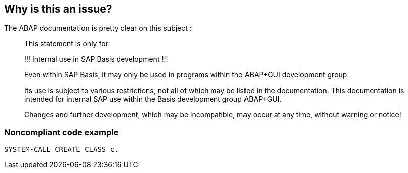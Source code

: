 == Why is this an issue?

The ABAP documentation is pretty clear on this subject :

____
This statement is only for 


!!! Internal use in SAP Basis development !!! 


Even within SAP Basis, it may only be used in programs within the ABAP+GUI development group. 


Its use is subject to various restrictions, not all of which may be listed in the documentation. This documentation is intended for internal SAP use within the Basis development group ABAP+GUI. 


Changes and further development, which may be incompatible, may occur at any time, without warning or notice! 

____


=== Noncompliant code example

[source,abap]
----
SYSTEM-CALL CREATE CLASS c. 
----

ifdef::env-github,rspecator-view[]

'''
== Implementation Specification
(visible only on this page)

=== Message

Remove any usage of this "SYSTEM-CALL" statement.


endif::env-github,rspecator-view[]
